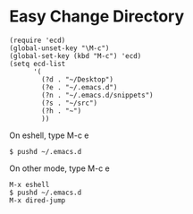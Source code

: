 #+OPTIONS: toc:nil num:nil author:nil creator:nil \n:nil |:t
#+OPTIONS: @:t ::t ^:t -:t f:t *:t <:t

* Easy Change Directory

  : (require 'ecd)
  : (global-unset-key "\M-c")
  : (global-set-key (kbd "M-c") 'ecd)
  : (setq ecd-list
  :       '(
  :         (?d . "~/Desktop")
  :         (?e . "~/.emacs.d")
  :         (?n . "~/.emacs.d/snippets")
  :         (?s . "~/src")
  :         (?h . "~")
  :         ))

  On eshell, type M-c e

  : $ pushd ~/.emacs.d

  On other mode, type M-c e

  : M-x eshell
  : $ pushd ~/.emacs.d
  : M-x dired-jump
